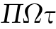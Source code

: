 SplineFontDB: 1.0
FontName: post_sl
FullName: post_sl
FamilyName: post_sl
Weight: Medium
Copyright: Created by Andrey V. Panov with FontForge 1.0 (http://fontforge.sf.net)
Comments: 2007-3-11: Created.
Version: 001.000
ItalicAngle: 0
UnderlinePosition: -100
UnderlineWidth: 50
Ascent: 800
Descent: 200
NeedsXUIDChange: 1
XUID: [1067 305 2130962764 10174926]
OS2Version: 0
OS2_WeightWidthSlopeOnly: 0
OS2_UseTypoMetrics: 1
CreationTime: 1173617491
ModificationTime: 1173619668
OS2TypoAscent: 0
OS2TypoAOffset: 1
OS2TypoDescent: 0
OS2TypoDOffset: 1
OS2TypoLinegap: 0
OS2WinAscent: 0
OS2WinAOffset: 1
OS2WinDescent: 0
OS2WinDOffset: 1
HheadAscent: 0
HheadAOffset: 1
HheadDescent: 0
HheadDOffset: 1
OS2Vendor: 'PfEd'
Encoding: UnicodeBmp
UnicodeInterp: none
NameList: Adobe Glyph List
DisplaySize: -48
AntiAlias: 1
FitToEm: 1
WinInfo: 816 16 14
BeginChars: 65536 3
StartChar: Pi
Encoding: 928 928 0
Width: 750
Flags: HMW
TeX: 0 0 0 0
HStem: 0 31<38 125 236.1 328 426 513 624.1 716> 650 28<141 237.9 333 632 737 824>
Fore
33 0 m 1
 38 31 l 1
 53 31 l 2
 125 31 142 38 148 73 c 2
 237 608 l 2
 238 613 238 617 238 620 c 0
 238 645 219 650 156 650 c 2
 141 650 l 1
 146 680 l 1
 146 680 239 678 299 678 c 24
 318 678 327 680 347 680 c 10
 628 680 l 2
 648 680 657 678 676 678 c 24
 736 678 829 680 829 680 c 1
 824 650 l 1
 809 650 l 2
 737 650 720 643 714 608 c 2
 625 73 l 2
 624 68 624 64 624 61 c 0
 624 36 643 31 706 31 c 2
 721 31 l 1
 716 0 l 1
 665 2 614 3 570 3 c 0
 524 3 472 2 421 0 c 1
 426 31 l 1
 441 31 l 2
 513 31 530 38 536 73 c 2
 632 650 l 1
 333 650 l 1
 237 73 l 2
 236 68 236 64 236 61 c 0
 236 36 255 31 318 31 c 2
 333 31 l 1
 328 0 l 1
 277 2 226 3 180 3 c 0
 136 3 84 2 33 0 c 1
EndSplineSet
EndChar
StartChar: Omega
Encoding: 937 937 1
Width: 722
Flags: HW
TeX: 0 0 0 0
HStem: 0 65<124.5 244 499 643> 683 22<340.8 596.9>
VStem: 71 25<92.7806 162> 127 102<255.8 626> 643 101<302.6 649.7>
Fore
71 162 m 1
 96 162 l 1
 98 107 101 82 108 76 c 0
 117 68 125 65 172 65 c 2
 244 65 l 1
 228 201 127 287 127 418 c 0
 127 578 295 705 475 705 c 0
 623 705 744 618 744 487 c 0
 744 327 568 216 499 65 c 1
 554 65 l 2
 627 65 639 65 653 100 c 2
 653 100 668 134 678 162 c 1
 703 162 l 1
 643 0 l 1
 479 0 l 2
 466 0 462 6 462 16 c 0
 462 23 464 34 468 48 c 0
 507 201 643 350 643 508 c 0
 643 617 569 683 476 683 c 0
 372 683 229 594 229 391 c 0
 229 287 269 185 269 74 c 0
 269 4 261 0 243 0 c 2
 77 0 l 1
 71 162 l 1
EndSplineSet
EndChar
StartChar: tau
Encoding: 964 964 2
Width: 458
Flags: HW
TeX: 0 0 0 0
HStem: -11 76<261.7 351.4> 365 65<145 270 295 475.175>
VStem: 230 34<92 151.801>
Fore
89 356 m 0
 89 366 104 388 127 410 c 0
 140 423 154 430 184 430 c 2
 465 430 l 2
 478 430 485 429 485 416 c 0
 485 414 484 411 484 407 c 2
 480 387 l 2
 477 367 468 365 454 365 c 2
 295 365 l 1
 272 230 l 2
 269 210 264 179 264 149 c 0
 264 106 274 65 315 65 c 0
 343 65 361 88 373 88 c 0
 378 88 385 84 385 69 c 0
 385 33 350 -11 302 -11 c 0
 245 -11 230 36 230 92 c 0
 230 126 236 164 241 195 c 2
 270 365 l 1
 177 365 l 2
 124 365 115 346 99 346 c 0
 94 346 89 350 89 356 c 0
EndSplineSet
EndChar
EndChars
EndSplineFont
